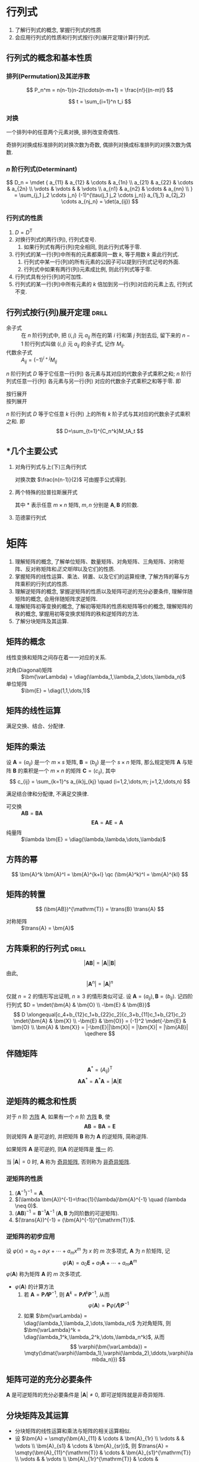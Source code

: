 #+LATEX_HEADER: \usepackage{mathtools, amsthm, booktabs, physics, bm, extarrows}
#+LATEX_HEADER: \usepackage[capitalise, nameinlink]{cleveref}
#+LATEX_HEADER: \renewcommand\arraystretch{1.5}
#+LATEX_HEADER: \theoremstyle{definition} \newtheorem{definition}{定义}[section]
#+LATEX_HEADER: \theoremstyle{plain} \newtheorem{theorem}{定理}[section]
#+LATEX_HEADER: \theoremstyle{plain} \newtheorem*{deduction}{推论}
#+LATEX_HEADER: \theoremstyle{remark} \newtheorem{remark}{注释}[section]
#+LATEX_HEADER: \DeclareMathOperator{\diag}{diag}
# #+LATEX_HEADER: \DeclareMathOperator{\tr}{tr}
#+LATEX_HEADER: \newcommand{\inner}[2]{[\bm{#1},\bm{#2}]}
#+LATEX_HEADER: \newcommand{\trans}[1]{\bm{#1}^{\mathrm{T}}}
#+LATEX_HEADER: \newcommand{\inver}[1]{\bm{#1}^{-1}}
#+LATEX_HEADER: \newcommand{\vg}[1]{\mathrm{(\uppercase\expandafter{\romannumeral#1})}}

#+PROPERTY: ex

* 行列式
1. 了解行列式的概念, 掌握行列式的性质
2. 会应用行列式的性质和行列式按行(列)展开定理计算行列式.

** 行列式的概念和基本性质
*** 排列(Permutation)及其逆序数
\[ P_n^m = n(n-1)(n-2)\cdots(n-m+1) = \frac{n!}{(n-m)!} \]

\[ t = \sum_{i=1}^n t_i \]

*** 对换
#+begin_theorem
一个排列中的任意两个元素对换, 排列改变奇偶性.
#+end_theorem

#+begin_deduction
奇排列对换成标准排列的对换次数为奇数, 偶排列对换成标准排列的对换次数为偶数.
#+end_deduction

*** $n$ 阶行列式(Determinant)
\[ 
D_n = \mdet {
a_{11} & a_{12} & \cdots & a_{1n} \\
a_{21} & a_{22} & \cdots & a_{2n} \\
\vdots & \vdots &        & \vdots \\
a_{n1} & a_{n2} & \cdots & a_{nn} \\
}
= \sum_{j_1 j_2 \cdots j_n} (-1)^{\tau(j_1 j_2 \cdots j_n)} a_{1j_1} a_{2j_2} \cdots a_{nj_n}
= \det(a_{ij})
\]

*** 行列式的性质
1. $D=D^{\mathrm{T}}$
2. 对换行列式的两行(列), 行列式变号.
   1. 如果行列式有两行(列)完全相同, 则此行列式等于零.
3. 行列式的某一行(列)中所有的元素都乘同一数 $k$, 等于用数 $k$ 乘此行列式.
   1. 行列式中某一行(列)的所有元素的公因子可以提到行列式记号的外面.
   2. 行列式中如果有两行(列)元素成比例, 则此行列式等于零.
4. 行列式具有分行(列)的可加性.
5. 行列式的某一行(列)中所有元素的 $k$ 倍加到另一行(列)对应的元素上去, 行列式不变.

** 行列式按行(列)展开定理                                            :drill:
- 余子式 :: 在 $n$ 阶行列式中, 把 $(i,j)$ 元 $a_{ij}$ 所在的第 $i$ 行和第 $j$ 列划去后, 留下来的 $n-1$ 阶行列式叫做 $(i,j)$ 元 $a_{ij}$ 的余子式, 记作 $M_{ij}$.
- 代数余子式 :: $A_{ij} = (-1)^{i+j} M_{ij}$

$n$ 阶行列式 $D$ 等于它任意一行(列) 各元素与其对应的代数余子式乘积之和;
$n$ 阶行列式任意一行(列) 各元素与另一行(列) 对应的代数余子式乘积之和等于零. 即
- 按行展开 ::
  \begin{equation*}
  \sum_{k=1}^n a_{ik}A_{jk} = 
  \begin{cases}
  D & i=j. \\
  0 & i \neq j.
  \end{cases}
  \end{equation*}
- 按列展开 ::
  \begin{equation*}
  \sum_{k=1}^n a_{ki}A_{kj} = 
  \begin{cases}
  D & i=j. \\
  0 & i \neq j.
  \end{cases}
  \end{equation*}

#+attr_latex: :options [拉普拉斯定理]
#+begin_theorem
$n$ 阶行列式 $D$ 等于它任意 $k$ 行(列) 上的所有 $k$ 阶子式与其对应的代数余子式乘积之和. 即
\[ D=\sum_{t=1}^{C_n^k}M_tA_t \]
#+end_theorem

** *几个主要公式
1. 对角行列式与上(下)三角行列式
   \begin{align*}
     D &= \mqty|\dmat{a_{11},a_{22},\ddots,a_{nn}}| = a_{11} a_{22} \cdots a_{nn} \\
     D &= \mqty|\admat{a_{1n},a_{2,n-1},\reflectbox{$\ddots$},a_{n1}}| = (-1)^{\frac{n(n-1)}{2}} a_{1n} a_{2,n-1} \cdots a_{n1}
   \end{align*}
   对换次数 $\frac{n(n-1)}{2}$ 可由握手公式得到.

2. 两个特殊的拉普拉斯展开式
   \begin{align*}
     \mqty|\bm{A} & \bm{O} \\ * & \bm{B}| = \mqty|\bm{A} & * \\ \bm{O} & \bm{B}| &= |\bm{A}||\bm{B}| \\
     \mqty|\bm{O} & \bm{A} \\ \bm{B} & *| = \mqty|* & \bm{A} \\ \bm{B} & \bm{O}| &= (-1)^{mn}|\bm{A}||\bm{B}|
   \end{align*}
   其中 * 表示任意 $m \times n$ 矩阵, $m,n$ 分别是 $\bm{A},\bm{B}$ 的阶数.

3. 范德蒙行列式
   \begin{equation*}
     D_n = \mqty|1 & 1 & \cdots & 1 \\ x_1 & x_2 & \cdots & x_n \\ x_1^2 & x_2^2 & \cdots & x_n^2 \\ \vdots & \vdots & & \vdots \\ x_1^{n-1} & x_2^{n-1} & \cdots & x_n^{n-1}|
     = \prod_{1 \leqslant i < j \leqslant n} (x_j-x_i)
   \end{equation*}

* 矩阵
1. 理解矩阵的概念, 了解单位矩阵、数量矩阵、对角矩阵、三角矩阵、对称矩阵、反对称矩阵和[[正交矩阵和正交变换][正交矩阵]]以及它们的性质.
2. 掌握矩阵的线性运算、乘法、转置、以及它们的运算规律, 了解方阵的幂与方阵乘积的行列式的性质.
3. 理解逆矩阵的概念, 掌握逆矩阵的性质以及矩阵可逆的充分必要条件, 理解伴随矩阵的概念, 会用伴随矩阵求逆矩阵.
4. 理解矩阵初等变换的概念, 了解初等矩阵的性质和矩阵等价的概念, 理解矩阵的秩的概念, 掌握用初等变换求矩阵的秩和逆矩阵的方法.
5. 了解分块矩阵及其运算.

** 矩阵的概念
线性变换和矩阵之间存在着一一对应的关系.
- 对角(Diagonal)矩阵 :: $\bm{\varLambda} = \diag(\lambda_1,\lambda_2,\dots,\lambda_n)$
- 单位矩阵 :: $\bm{E} = \diag(1,1,\dots,1)$

** 矩阵的线性运算
满足交换、结合、分配律.

** 矩阵的乘法
#+begin_definition
设 $\bm{A}=(a_{ij})$ 是一个 $m \times s$ 矩阵, $\bm{B}=(b_{ij})$ 是一个 $s \times n$ 矩阵,
那么规定矩阵 $\bm{A}$ 与矩阵 $\bm{B}$ 的乘积是一个 $m \times n$ 的矩阵 $\bm{C}=(c_{ij})$,
其中 \[ c_{ij} = \sum_{k=1}^s a_{ik}j_{kj} \quad (i=1,2,\dots,m; j=1,2,\dots,n) \]
#+end_definition
满足结合律和分配律, 不满足交换律.
- 可交换 :: $\bm{AB} = \bm{BA}$
  \[ \bm{EA} = \bm{AE} = \bm{A} \]
- 纯量阵 :: $\lambda \bm{E} = \diag(\lambda,\lambda,\dots,\lambda)$

** 方阵的幂
\[ \bm{A}^k \bm{A}^l = \bm{A}^{k+l} \qc (\bm{A}^k)^l = \bm{A}^{kl} \]

** 矩阵的转置
\[ (\bm{AB})^{\mathrm{T}} = \trans{B} \trans{A} \]
- 对称矩阵 :: $\trans{A} = \bm{A}$

** 方阵乘积的行列式                                                  :drill:
SCHEDULED: <2019-11-11 Mon>
:PROPERTIES:
:ID:       6E4AF1BC-2B94-4835-B931-B3044C25D1D4
:DRILL_LAST_INTERVAL: 3.86
:DRILL_REPEATS_SINCE_FAIL: 2
:DRILL_TOTAL_REPEATS: 1
:DRILL_FAILURE_COUNT: 0
:DRILL_AVERAGE_QUALITY: 3.0
:DRILL_EASE: 2.36
:DRILL_LAST_QUALITY: 3
:DRILL_LAST_REVIEWED: [2019-11-07 Thu 14:56]
:ex:       2015-22
:END:
\[ |\bm{AB}| = |\bm{A}||\bm{B}| \]
由此,
\[ |\bm{A}^n|=|\bm{A}|^n \]
#+begin_proof
仅就 $n=2$ 的情形写出证明, $n\geqslant 3$ 的情形类似可证.
设 $\bm{A}=(a_{ij}), \bm{B}=(b_{ij})$. 记四阶行列式 $D = \mdet{\bm{A} & \bm{O} \\ -\bm{E} & \bm{B}}$
\[
D \xlongequal[c_4+b_{12}c_1+b_{22}c_2]{c_3+b_{11}c_1+b_{21}c_2} \mdet{\bm{A} & \bm{X} \\ -\bm{E} & \bm{O}}
= (-1)^2 \mdet{-\bm{E} & \bm{O} \\ \bm{A} & \bm{X}} = |-\bm{E}||\bm{X}| = |\bm{X}| = |\bm{AB}|
\qedhere
\]
#+end_proof

** 伴随矩阵
\[ \bm{A}^{*} = (A_{ij})^{\mathrm{T}} \]
\[ \bm{A} \bm{A}^{*} = \bm{A}^{*} \bm{A} = |\bm{A}| \bm{E} \]

** 逆矩阵的概念和性质
#+begin_definition
对于 $n$ 阶 _方阵_ $\bm{A}$, 如果有一个 $n$ 阶 _方阵_ $\bm{B}$, 使
\[ \bm{AB} = \bm{BA} = \bm{E} \]
则说矩阵 $\bm{A}$ 是可逆的, 并把矩阵 $\bm{B}$ 称为 $\bm{A}$ 的逆矩阵, 简称逆阵.
#+end_definition

如果矩阵 $\bm{A}$ 是可逆的, 则$\bm{A}$ 的逆矩阵是 _惟一_ 的.

当 $|\bm{A}| = 0$ 时, $\bm{A}$ 称为 _奇异矩阵_, 否则称为 _非奇异矩阵_.

*** 逆矩阵的性质
1. $(\bm{A}^{-1})^{-1}=\bm{A}$.
2. $(\lambda \bm{A})^{-1}=\frac{1}{\lambda}\bm{A}^{-1} \quad (\lambda \neq 0)$.
3. $(\bm{AB})^{-1} = \bm{B}^{-1} \bm{A}^{-1}$ ($\bm{A}, \bm{B}$ 为同阶数的可逆矩阵).
4. $(\trans{A})^{-1} = (\bm{A}^{-1})^{\mathrm{T}}$.

*** 逆矩阵的初步应用
设 $\varphi(x) = a_0 + a_1 x + \cdots + a_m x^m$ 为 $x$ 的 $m$ 次多项式, $\bm{A}$ 为 $n$ 阶矩阵, 记
\[ \varphi(\bm{A}) = a_0 \bm{E} + a_1 \bm{A} + \cdots + a_m \bm{A}^m \]
$\varphi(\bm{A})$ 称为矩阵 $\bm{A}$ 的 $m$ 次多项式.

- $\varphi(\bm{A})$ 的计算方法
  1. 若 $\bm{A} = \bm{P\varLambda}\bm{P}^{-1}$, 则 $\bm{A}^k = \bm{P} \bm{\varLambda}^k \bm{P}^{-1}$, 从而
     \[ \varphi(\bm{A}) = \bm{P} \varphi(\bm{\varLambda}) \bm{P}^{-1} \]
  2. 如果 $\bm{\varLambda} = \diag(\lambda_1,\lambda_2,\dots,\lambda_n)$ 为对角矩阵, 则 $\bm{\varLambda}^k = \diag(\lambda_1^k,\lambda_2^k,\dots,\lambda_n^k)$, 从而
     \[ \varphi(\bm{\varLambda}) = \mqty(\dmat{\varphi(\lambda_1),\varphi(\lambda_2),\ddots,\varphi(\lambda_n)}) \]

** 矩阵可逆的充分必要条件
$\bm{A}$ 是可逆矩阵的充分必要条件是 $|\bm{A}| \neq 0$, 即可逆矩阵就是非奇异矩阵.

** 分块矩阵及其运算
- 分块矩阵的线性运算和乘法与矩阵的相关运算相似.
- 设 $\bm{A} = \smqty(\bm{A}_{11} & \cdots & \bm{A}_{1r} \\ \vdots & & \vdots \\ \bm{A}_{s1} & \cdots & \bm{A}_{sr})$,
  则 $\trans{A} = \smqty(\bm{A}_{11}^{\mathrm{T}} & \cdots & \bm{A}_{s1}^{\mathrm{T}} \\ \vdots & & \vdots \\ \bm{A}_{1r}^{\mathrm{T}} & \cdots & \bm{A}_{sr}^{\mathrm{T}})$.

*** 分块对角矩阵
\[ \bm{A} = \mqty(\dmat{\bm{A}_1,\bm{A}_2,\ddots,\bm{A}_s}) \]
其中 $\bm{A}_i \quad (i=1,2,\dots,s)$ 都是方阵.
- $|\bm{A}| = |\bm{A}_1| |\bm{A}_2| \cdots |\bm{A}_s|$.
  - 若 $|\bm{A_i}| \neq 0 \quad (i=1,2,\dots,s)$, 则 $|\bm{A}| \neq 0$, 并有
    \[ \bm{A}^{-1} = \mqty(\dmat{\bm{A}_1^{-1},\bm{A}_2^{-1},\ddots,\bm{A}_s^{-1}}) \]

*** 分块矩阵的逆                                                    :drill:
**** 主对角线矩阵
1. 主对角线求逆.
2. 左乘同行, 右乘同列, 加一负号.
\[ \bm{A} = \mqty(\bm{B} & \bm{O} \\ \bm{D} & \bm{C}) \Rightarrow \inver{A} = \mqty(\inver{B} & \bm{O} \\ -\inver{C}\bm{D}\inver{B} & \inver{C}) \]
\[ \bm{A} = \mqty(\bm{B} & \bm{D} \\ \bm{O} & \bm{C}) \Rightarrow \inver{A} = \mqty(\inver{B} & -\inver{B}\bm{D}\inver{C} \\ \bm{O} & \inver{C}) \]

**** 副对角线矩阵
1. 副对角线求逆.
2. 左乘同行, 右乘同列, 加一负号.
3. 主对负对全部换位.
\[ \bm{A} = \mqty(\bm{O} & \bm{B} \\ \bm{C} & \bm{D}) \Rightarrow \inver{A} = \mqty(-\inver{C}\bm{D}\inver{B} & \inver{C} \\ \inver{B} & \bm{O}) \]
\[ \bm{A} = \mqty(\bm{D} & \bm{B} \\ \bm{C} & \bm{O}) \Rightarrow \inver{A} = \mqty(\bm{O} & \inver{C} \\ \inver{B} & -\inver{B}\bm{D}\inver{C}) \]

** 矩阵的初等变换
#+attr_latex: :options [矩阵的初等变换]
#+begin_definition
初等行变换:
1. $r_i \leftrightarrow r_j$
2. $r_i \times k$
3. $r_i+kr_j$
将记号 $r$ 换成 $c$ 即为矩阵的 _初等列变换_, 其与初等行变换统称为 _初等变换_.
#+end_definition

** 矩阵的等价
- 如果矩阵 $\bm{A}$ 经过有限次初等行变换变成矩阵 $\bm{B}$, 就称矩阵 $\bm{A}$ 与 $\bm{B}$ 行等价, 记作 $\bm{A} \stackrel{r}{\sim} \bm{B}$.
- 如果矩阵 $\bm{A}$ 经过有限次初等列变换变成矩阵 $\bm{B}$, 就称矩阵 $\bm{A}$ 与 $\bm{B}$ 列等价, 记作 $\bm{A} \stackrel{c}{\sim} \bm{B}$.
- 如果矩阵 $\bm{A}$ 经过有限次初等变换变成矩阵 $\bm{B}$, 就称矩阵 $\bm{A}$ 与 $\bm{B}$ 等价, 记作 $\bm{A} \sim \bm{B}$.

- 矩阵等价的性质
  1. 反身性 $\bm{A} \sim \bm{A}$
  2. 对称性 $\bm{A}\sim \bm{B} \Rightarrow \bm{B} \sim \bm{A}$
  3. 传递性 $\bm{A}\sim \bm{B}, \bm{B}\sim \bm{C} \Rightarrow \bm{A}\sim \bm{C}$

#+begin_definition
行阶梯形矩阵
1. 非零行在零行的上面;
2. 非零行的首非零元所在列在上一行的首非零元的右面.
#+end_definition

#+begin_definition
行最简形矩阵
1. 非零行的首非零元为 1;
2. 首非零元所在的列的其他元均为 0,
的行阶梯矩阵
#+end_definition

用归纳法不难证明(这里不证): 对于任何非零矩阵 $\bm{A}_{m \times n}$, 总可经有限次初等行变换把它变为行阶梯形矩阵和行最简形矩阵.

#+begin_theorem
label:thr:3
设 $\bm{A}$ 与 $\bm{B}$ 为 $m \times n$ 矩阵, 那么
1. $\bm{A} \stackrel{r}{\sim} \bm{B}$ 的充分必要条件是存在 $m$ 阶可逆矩阵 $\bm{P}$, 使 $\bm{PA}=\bm{B}$;
2. $\bm{A} \stackrel{c}{\sim} \bm{B}$ 的充分必要条件是存在 $n$ 阶可逆矩阵 $\bm{Q}$, 使 $\bm{AQ}=\bm{B}$;
3. $\bm{A} \sim \bm{B}$ 的充分必要条件是存在 $m$ 阶可逆矩阵 $\bm{P}$, 及 $n$ 阶可逆矩阵 $\bm{Q}$, 使 $\bm{PAQ}=\bm{B}$.
#+end_theorem

** 初等矩阵
#+begin_definition
由单位矩阵 $\bm{E}$ 经过一次初等变换得到的矩阵称为 _初等矩阵_.
#+end_definition

- 初等矩阵的性质
  1. 设 $\bm{A}_{m \times n}$, 对 $\bm{A}$ 施行一次初等行变换, 相当于 $\bm{A}$ 左乘一个相应的 $m$ 阶初等矩阵.
     对 $\bm{A}$ 施行一次初等列变换, 相当于 $\bm{A}$ 右乘一个相应的 $n$ 阶初等矩阵. (左行右列)
  2. 方阵 $\bm{A}$ 可逆的充分必要条件是存在有限个初等矩阵 $\bm{P}_1, \bm{P}_2, \dots, \bm{P}_l$, 使 $\bm{A}=\bm{P}_1\bm{P}_2 \cdots \bm{P}_l$

由以上两条性质即可证明 cref:thr:3.

#+begin_deduction
方阵 $\bm{A}$ 可逆的充分必要条件是 $\bm{A} \stackrel{r}{\sim} \bm{E}$.
#+end_deduction

通过初等行变换求可逆矩阵
\begin{equation*}
\bm{PA}=\bm{B} \iff
\begin{cases}
\bm{PA}=\bm{B},\\
\bm{PE}=\bm{P}.
\end{cases}
\iff \bm{P}(\bm{A}, \bm{E}) = (\bm{B}, \bm{P})
\iff (\bm{A},\bm{E}) \stackrel{r}{\sim} (\bm{B},\bm{P})
\end{equation*}

** 矩阵的秩
#+begin_definition
在 $m \times n$ 矩阵 $\bm{A}$ 中, 任取 $k$ 行与 $k$ 列 ($k \leqslant m, k \leqslant n$), 位于这些行列交叉处的 $k^2$ 个元素,
不改变它们在 $\bm{A}$ 中所处的位置次序而得的 $k$ 阶 _行列式_, 称为矩阵 $\bm{A}$ 的 $k$ 阶子式.
#+end_definition

#+begin_theorem
设 $\bm{A} \stackrel{r}{\sim} \bm{B}$, 则 $\bm{A}$ 与 $\bm{B}$ 中非零子式的最高阶数相等.
#+end_theorem

#+begin_definition
设在矩阵 $\bm{A}$ 中有一个不等于 $0$ 的 $r$ 阶子式 $\bm{D}$, 且所有 $r+1$ 阶子式(如果存在的话)全等于 $0$, 那么 $\bm{D}$ 称为矩阵 $\bm{A}$ 的最高阶非零子式,
数 $r$ 称为矩阵 $\bm{A}$ 的秩, 记作 $R(\bm{A})$. 并规定零矩阵的秩等于 $0$.
#+end_definition

可逆矩阵又称 _满秩矩阵_, 不可逆矩阵(奇异矩阵)又称 _降秩矩阵_.

*** TODO *矩阵的秩的性质                                            :drill:
SCHEDULED: <2019-11-11 Mon>
:PROPERTIES:
:ID:       5723E5CF-AF31-4350-86B3-ECCA9D100A17
:DRILL_LAST_INTERVAL: 3.86
:DRILL_REPEATS_SINCE_FAIL: 2
:DRILL_TOTAL_REPEATS: 1
:DRILL_FAILURE_COUNT: 0
:DRILL_AVERAGE_QUALITY: 3.0
:DRILL_EASE: 2.36
:DRILL_LAST_QUALITY: 3
:DRILL_LAST_REVIEWED: [2019-11-07 Thu 17:28]
:ex:       2018-8
:END:
1. $0 \leqslant R(\bm{A}_{m \times n}) \leqslant \min \qty{m,n}$.
2. $R(\trans{A}) = R(\bm{A}) = R(\bm{A}\trans{A}) = R(\trans{A}\bm{A})$.
3. $R(\bm{A}^n) = R(\bm{A}^{n+1})$.
4. 若 $\bm{A} \sim \bm{B}$, 则 $R(\bm{A}) = R(\bm{B})$.
   1. 若 $\bm{P}, \bm{Q}$ 可逆, 则 $R(\bm{PAQ})=R(\bm{A})$.
5. $\max \qty{R(\bm{A}), R(\bm{B})} \leqslant R(\bm{A}, \bm{B})$.
   1. 特别地, 当 $\bm{B}=\bm{b}$ 为非零列向量时, 有 $R(\bm{A}) \leqslant R(\bm{A},\bm{b}) \leqslant R(\bm{A})+1$.
6. $R(\bm{A}+\bm{B}) \leqslant R(\bm{A},\bm{B}) \leqslant R(\bm{A}) + R(\bm{B})$.
7. $R(\bm{A})+R(\bm{B})-n \leqslant R(\bm{AB}) \leqslant \min \qty{R(\bm{A}), R(\bm{B})} \quad (\bm{A}_{m \times n}, \bm{B}_{n \times l})$.
8. 若 $\bm{A}_{m \times n} \bm{B}_{n \times l} = \bm{O}$, 则 $R(\bm{A})+R(\bm{B}) \leqslant n$.
9. $R(\bm{A}^{*}) = \begin{cases} n & R(\bm{A})=n,\\ 1 & R(\bm{A})=n-1,\\ 0 & R(\bm{A})<n-1. \end{cases}$

#+attr_latex: :options [证明 2. 同济六版 P102 例 15]
#+begin_proof
即证明齐次方程 $\bm{Ax}= 0$ 与 $(\trans{A}\bm{A})\bm{x}= 0$ 同解:
1. 若 $\bm{x}$ 满足 $\bm{Ax}= \bm{0}$, 则有 $\trans{A}(\bm{Ax})= \bm{0}$,
   即 $(\trans{A}\bm{A})\bm{x}= \bm{0}$;
2. 若 $\bm{x}$ 满足 $(\trans{A}\bm{A})\bm{x}= \bm{0}$, 则 $\trans{x}(\trans{A}\bm{A})\bm{x}= 0$,
   即 $(\bm{Ax})^{\mathrm{T}}(\bm{Ax})= 0$, 从而 $\bm{Ax}= \bm{0}$.
#+end_proof

#+attr_latex: :options [证明 6.]
#+begin_proof
\[ \underbrace{(\bm{A}+\bm{B})}_{\vg{1}} = \underbrace{(\bm{A},\bm{B})}_{\vg{2}} \mqty(\diag(1,\dots,1) \\ \diag(1,\dots,1)) \]
即 $\vg{1}$ 可由 $\vg{2}$ 线性表出, 即 $R \vg{1} \leqslant R \vg{2}$
#+end_proof

#+attr_latex: :options [证明 7.]
#+begin_proof
\[
\mqty(\dmat{\bm{AB}, \bm{E}}) \stackrel{c}{\sim}
\mqty(\bm{AB} & \\ \bm{A} & \bm{E}) \stackrel{r}{\sim}
\mqty(\bm{0} & \bm{-B} \\ \bm{A} & \bm{E}) \stackrel{r}{\sim}
\mqty(\bm{0} & \bm{B} \\ \bm{A} & \bm{E}) \stackrel{r}{\sim}
\mqty(\bm{A} & \bm{E} \\ & \bm{B})
\]
即 $R(\bm{AB})+n \geqslant R(\bm{A})+R(\bm{B})$. 
#+end_proof

- 列满秩矩阵 :: 矩阵的秩数等于它的列数.
- 矩阵乘法的消去律 :: 设 $\bm{AB} = \bm{O}$, 若 $\bm{A}$ 为列满秩矩阵, 则 $\bm{B}=\bm{O}$.

* 向量
** 向量的概念
$n$ 维列向量 \[ \bm{a}=\mqty(a_1 \\ a_2 \\ \vdots \\ a_n) \] 与 
$n$ 维行向量 \[ \bm{a}^{\mathrm{T}}=\qty(a_1, a_2, \dots, a_n) \] 总是看做是两个不同的向量.

- 向量组 :: 若干个同维数的列向量所组成的集合.

** 向量的线性组合和线性表示
#+attr_latex: :options [线性组合]
#+begin_definition
给定向量组 $A:\bm{a}_1, \bm{a}_2, \dots, \bm{a}_m$ 对于任何一组实数 $k_1, k_2, \dots, k_m$, 表达式
\[k_1\bm{a}_1+k_2\bm{a}_2+ \cdots +k_m\bm{a}_m\]
称为向量组 $A$ 的一个线性组合, $k_1, k_2, \dots, k_m$ 称为这个线性组合的系数.
#+end_definition

#+attr_latex: :options [线性表示]
#+begin_definition
给定向量组 $A:\bm{a}_1, \bm{a}_2, \dots, \bm{a}_m$ 和向量 $\bm{b}$, 如果存在一组数 $\lambda_1, \lambda_2, \dots, \lambda_m$, 使
\[\bm{b}=\lambda_1\bm{a}_1+\lambda_2\bm{a}_2+\cdots +\lambda_m\bm{a}_m\]
则向量 $\bm{b}$ 是向量组 $A$ 的线性组合, 这是称向量 $\bm{b}$ 能由向量组 $A$ 线性表示.
#+end_definition

#+begin_theorem
向量组 $B$ 能由向量组 $A$ 线性表示的充分必要条件是 $R(\bm{A})=R(\bm{A},\bm{B})$.
#+end_theorem

#+begin_theorem
设向量组 $B$ 能由向量组 $A$ 线性表示, 则 $R(\bm{B}) \leqslant R(\bm{A})$.
#+end_theorem

** 等价向量组
#+attr_latex: :options [向量组等价]
#+begin_definition
设有两个向量组 $A:\bm{a}_1, \bm{a}_2, \dots, \bm{a}_m$ 及 $B:\bm{b}_1,\bm{b}_2,\dots,\bm{b}_l$, 若 $B$ 组中的每个向量都能由向量组 $A$ 线性表示,
则称向量组 $B$ 能由向量组 $A$ 线性表示. 若向量组 $A$ 与向量组 $B$ 能相互线性表示, 则称这两个向量组等价.
#+end_definition

#+begin_deduction
向量组 $A$ 与向量组 $B$ 等价的充分必要条件是 \[R(\bm{A})=R(\bm{B})=R(\bm{A},\bm{B})\]
#+end_deduction

** 向量组的线性相关与线性无关
#+begin_definition
给定向量组 $A:\bm{a}_1, \bm{a}_2, \dots, \bm{a}_m$, 如果存在不全为零的数 $k_1, k_2, \dots, k_m$, 使
\[k_1\bm{a}_1+k_2\bm{a}_2+ \cdots +k_m\bm{a}_m = 0\]
则称向量组 $A$ 是线性相关的, 否则称它线性无关.
#+end_definition

#+begin_theorem
向量组 $A:\bm{a}_1, \bm{a}_2, \dots, \bm{a}_m$ 线性相关的充分必要条件是它所构成的矩阵 
$\bm{A}=(\bm{a}_1, \bm{a}_2, \dots, \bm{a}_m)$ 的秩小于向量个数 $m$;
向量组 $A$ 线性无关的充分必要条件是 $R(\bm{A})=m$.
#+end_theorem
即齐次方程有无穷多解(非零解) $\iff$ 其有效方程个数少于未知数个数.

*** *线性相关的一些结论
1. 一个向量组若含有线性相关的部分组, 则该向量组线性相关. 反之, 一个向量组若线性无关, 则它的任何部分组都线性无关.
2. $m$ 个 $n$ 维向量组成的向量组, 当维数 $n$ 小于向量个数 $m$ 时一定线性相关.
3. 设列向量组 $A$ 线性无关, 而向量组 $(A,\bm{b})$ 线性相关, 则 $\bm{b}$ 必能由向量组 $A$ 线性表示, 且表达式是惟一的.

** 向量组的秩
#+begin_definition
设有向量组 $A$, 如果在 $A$ 中能选出 $r$ 个向量 $\bm{a}_1,\bm{a}_2, \dots, \bm{a}_r$, 满足
1. 向量组 $A_0:\bm{a}_1, \bm{a}_2, \dots, \bm{a}_r$ 线性无关;
2. 向量组 $A$ 中任意 $r+1$ 个向量都线性相关,
那么称向量组 $A_0$ 是向量组 $A$ 的一个最大线性无关向量组, 其所含向量个数 $r$ 称为向量组 $A$ 的秩, 记作 $R_A$.
#+end_definition

*** 向量组的极大线性无关组
向量组 $A$ 和它自己的最大无关组 $A_0$ 是等价的.

#+attr_latex: :options [最大无关组的等价定义]
#+begin_deduction
设列向量组 $A_0$ 是向量组 $A$ 的一个部分组, 且满足
1. 向量组 $A_0$ 线性无关;
2. 向量组 $A$ 的任一向量都能由向量组 $A_0$ 线性表示,
那么向量组 $A_0$ 便是向量组 $A$ 的一个最大无关组.
#+end_deduction

** 向量组的秩与矩阵的秩之间的关系                                    :drill:
SCHEDULED: <2019-11-11 Mon>
:PROPERTIES:
:ID:       A7F06235-EEBC-4DEE-A15A-8622E5860D1E
:DRILL_LAST_INTERVAL: 3.86
:DRILL_REPEATS_SINCE_FAIL: 2
:DRILL_TOTAL_REPEATS: 1
:DRILL_FAILURE_COUNT: 0
:DRILL_AVERAGE_QUALITY: 3.0
:DRILL_EASE: 2.36
:DRILL_LAST_QUALITY: 3
:DRILL_LAST_REVIEWED: [2019-11-07 Thu 17:00]
:END:
#+begin_theorem
矩阵的秩等于它的列向量组的秩, 也等于它的行向量组的秩.
#+end_theorem

- 齐次方程组同解 ::  如果矩阵 $\bm{A}_{m \times n}, \bm{B}_{l \times n}$ 的行向量组等价
  (此时 $\bm{Ax}= \bm{0}$ 与 $\bm{Bx}= \bm{0}$ 可互推), 则方程 $\bm{Ax}= \bm{0}$ 与 $\bm{Bx}= \bm{0}$ 同解.
  从而两个方程的列向量组各向量之间的线性关系相同.
  
若方程组 $\bm{A}$ 与方程组 $\bm{B}$ 能相互线性表示, 就称这两个方程组可互推, 可互推的线性方程组一定同解.

* 线性方程组
** 线性方程组的克拉默(Cramer)法则
含有 $n$ 个未知数 $x_1, x_2, \dots, x_n$ 的 $n$ 个线性方程的方程组
\begin{equation}
\label{eq:1}
\begin{cases}
a_{11}x_1 + a_{12}x_2 + \cdots + a_{1n}x_n = b_1 ,\\
a_{21}x_1 + a_{22}x_2 + \cdots + a_{2n}x_n = b_2 ,\\
\cdots \\
a_{n1}x_1 + a_{n2}x_2 + \cdots + a_{nn}x_n = b_n .
\end{cases}
\end{equation}
它的解可以用 $n$ 阶行列式表示, 即有
- 克拉默法则 :: 如果线性方程组 eqref:eq:1 的系数矩阵 $\bm{A}$ 的行列式不等于零, 即
  \[ |\bm{A}| = \mdet{a_{11} & \cdots & a_{1n} \\ \vdots & & \vdots \\ a_{n1} & \cdots & a_{nn}} \neq 0 \]
  那么, 该方程组有惟一解
  \[ x_j = \frac{|\bm{A}_j|}{|\bm{A}|} \qc j=1,2,\dots,n \]
  其中 $\bm{A}_j$ 是把系数矩阵 $\bm{A}$ 中第 $j$ 列的元素用方程组右端的常数项代替后所得到的 $n$ 阶矩阵.

** *线性方程组的解
:PROPERTIES:
:ex:       2016-22
:END:
#+begin_theorem
$n$ 元线性方程组 $\bm{Ax}=\bm{b}$
1. 无解 $\iff R(\bm{A}) < R(\bm{A},\bm{b})$;
2. 有惟一解 $\iff R(\bm{A})=R(\bm{A},\bm{b})=n$;
3. 有无限多解 $\iff R(\bm{A})=R(\bm{A},\bm{b})<n$.
#+end_theorem

** 齐次线性方程组有非零解的充分必要条件
#+begin_theorem
$n$ 元齐次线性方程组 $\bm{Ax}=0$ 有非零解的充分必要条件是 $R(\bm{A})<n$.
#+end_theorem

** 非齐次线性方程组有解的充分必要条件
#+begin_theorem
线性方程组 $\bm{Ax}=\bm{b}$ 有解的充分必要条件是 $R(\bm{A})=R(\bm{A},\bm{b})$.
#+end_theorem

#+begin_theorem
矩阵方程 $\bm{AX}=\bm{B}$ 有解的充分必要条件是 $R(\bm{A}) = R(\bm{A},\bm{B})$.
#+end_theorem

** 线性方程组解的性质和解的结构
*** 齐次线性方程组的基础解系和通解
对于向量方程 $\bm{Ax}=\bm{0}$:
1. 若 $\bm{x}=\bm{\xi}_1,x=\bm{\xi}_2$ 为该方程的解, 则 $\bm{x}=\bm{\xi}_1+\bm{\xi}_2$ 也是该方程的解.
2. 若 $\bm{x}=\bm{\xi}_1$ 为该方程的解, $k$ 为实数, 则 $x=k\bm{\xi}_1$ 也是该方程的解.

齐次线性方程组的解集的最大无关组 $S_0:\bm{\xi}_1,\bm{\xi}_2,\dots,\bm{\xi}_t$ 称为该齐次线性方程组的 _基础解系_. \\
则该方程的解的 _通解_ 即为 $\bm{x}=k_1\bm{\xi}_1+k_2\bm{\xi}_2+\cdots+k_t\bm{\xi}_t$.

#+begin_theorem
设矩阵 $\bm{A}_{m \times n}$ 的秩 $R(\bm{A})=r$, 则 $n$ 元齐次线性方程组 $\bm{Ax}=\bm{0}$ 的解集 $S$ 的秩 $R_s=n-r$.
#+end_theorem

*** 非齐次线性方程组的通解
:PROPERTIES:
:ex:       2018-23
:END:
对于向量方程 $\bm{Ax}=\bm{b}$:
1. 设 $\bm{x}=\bm{\eta}_1,\bm{x}=\bm{\eta}_2$ 都是该方程的解, 则 $x=\bm{\eta}_1-\bm{\eta}_2$ 为对应的齐次线性方程组 $\bm{Ax}=0$ 的解.
2. 设 $\bm{x}=\bm{\eta}$ 是该方程的解, $\bm{x}=\bm{\xi}$ 是对应的齐次方程的解, 则 $\bm{x}=\bm{\xi}+\bm{\eta}$ 仍是该方程的解.

若求得该方程的 _特解_ 为 $\bm{\eta}^{*}$, 那么其 _通解_ 为 $\bm{x}=k_1\bm{\xi}_1+\cdots+k_{n-r}\bm{\xi}_{n-r}+\bm{\eta}^{*}$.

* 矩阵的特征值和特征向量
1. 理解矩阵的特征值和特征向量的概念及性质, 会求矩阵的特征值和特征向量.
2. 理解相似矩阵的概念、性质及矩阵可相似对角化的充分必要条件, 会将矩阵化为相似对角矩阵.
3. 理解实对称矩阵的特征值和特征向量的性质.

** 向量的内积
#+begin_definition
设有 $n$ 维向量
\[\bm{x}=\mqty(x_1\\x_2\\\vdots\\x_n),\bm{y}=\mqty(y_1\\y_2\\\vdots\\y_n)\]
令
\[[\bm{x},\bm{y}]=x_1y_1+x_2y_2+\cdots +x_ny_n\]
$\inner{x}{y}$ 称为向量 $\bm{x}$ 与 $\bm{y}$ 的 _内积_.
#+end_definition

当 $x$ 与 $y$ 都是列向量时, 有
\[\inner{x}{y}=\trans{x}\bm{y}\]

内积满足交换律, 结合律, 分配律.

#+attr_latex: :options [施瓦茨(Schwarz) 不等式]
#+begin_theorem
\[\inner{x}{y}\leqslant\inner{x}{x}\inner{y}{y}\]
#+end_theorem

#+begin_definition
令
\[\norm{x}=\sqrt{\inner{x}{x}}\]
称为 $n$ 维向量 $\bm{x}$ 的 _长度_ 或 _范数_.
#+end_definition

向量的长度具有非负性和齐次性.

- 单位向量 :: $\norm{x}=1$

#+attr_latex: :options [向量的夹角]
#+begin_definition
\[\theta=\arccos \frac{\inner{x}{y}}{\norm{x}\norm{y}} \quad \bm{x}\neq 0,\bm{y}\neq 0\]
#+end_definition

- 正交 :: $\inner{x}{y}=0$
- 正交向量组 :: 一组两两正交的非零向量.

#+begin_theorem
正交向量组必线性无关.
#+end_theorem

** 线性无关向量组的正交规范化方法
#+begin_definition
设 $n$ 维向量 $\bm{e}_1,\bm{e}_2,\dots,\bm{e}_r$ 是向量空间 $V (V \subseteq \mathbb{R}^n)$ 的一个基,
如果 $\bm{e}_1,\dots,\bm{e}_r$ 两两正交, 且都是单位向量, 则称 $\bm{e}_1,\dots,\bm{e}_r$ 是 $V$ 的一个 _标准正交基_.
#+end_definition

$V$ 中任一向量 $\bm{a}$ 应能由 $\bm{e}_1,\dots,\bm{e}_r$ 线性表示, 设表达式为
\[\bm{a}=\lambda_1\bm{e}_1+\lambda_2\bm{e}_2+ \cdots +\lambda_r\bm{e}_r\]
为求其中的系数 $\lambda_i (i=1,\dots,r)$, 可用 $\bm{e}_i^{\mathrm{T}}$ 左乘上式, 有
\[\bm{e}_i^{\mathrm{T}}\bm{a}=\lambda_i\bm{e}_i^{\mathrm{T}}\bm{e}_i=\lambda_i\]
即
\[\lambda_i=\bm{e}_i^{\mathrm{T}}\bm{a}=[\bm{a},\bm{e}_i]\]

*** 施密特(Schmidt) 正交化
设 $\bm{a}_1,\dots,\bm{a}_r$ 是向量空间 $V$ 中的一个基, 要求 $V$ 的一个标准正交基.
这也就是要找一组两两正交的单位向量 $\bm{e}_1,\dots,\bm{e}_r$ 使 $\bm{e}_1,\dots,\bm{e}_r$ 与 $\bm{a}_1,\dots,\bm{a}_r$ 等价. 取
\begin{align*}
\bm{b}_1 &= \bm{a}_1, \\
\bm{b}_2 &= \bm{a}_2 - \frac{[\bm{b}_1,\bm{a}_2]}{[\bm{b}_1,\bm{b}_1]}\bm{b}_1, \\
\cdots \\
\bm{b}_r &= \bm{a}_r - \frac{[\bm{b}_1,\bm{a}_r]}{[\bm{b}_1,\bm{b}_1]}\bm{b}_1 - \frac{[\bm{b}_2,\bm{a}_r]}{[\bm{b}_2,\bm{b}_2]}\bm{b}_2 - \cdots - 
\frac{[\bm{b}_{r-1},\bm{a}_r]}{[\bm{b}_{r-1},\bm{b}_{r-1}]}\bm{b}_{r-1}
\end{align*}
容易验证 $\bm{b}_1,\dots,\bm{b}_r$ 两两正交, 且 $\bm{a}_1,\dots,\bm{a}_r$ 与 $\bm{b}_1,\dots,\bm{b}_r$ 等价,
且对任何 $k(1\leqslant k\leqslant r)$, 向量组 $\bm{a}_1,\dots,\bm{a}_k$ 与 $\bm{b}_1,\dots,\bm{b}_k$ 等价.
然后把它们单位化, 即取
\[\bm{e}_i=\frac{\bm{b}_i}{\norm{\bm{b}_i}} (i=1,\dots,r)\]
就是 $V$ 的一个标准正交基.

- $\bm{a}$ 在 $\bm{b}$ 上的投影 ::
\begin{equation*}
\qty[\bm{a},\frac{\bm{b}}{\norm{\bm{b}}}]\frac{\bm{b}}{\norm{\bm{b}}}=\frac{\inner{a}{b}}{\norm{\bm{b}}^2}\bm{b}
\end{equation*}

** 正交矩阵和正交变换
#+attr_latex: :options [正交矩阵]
#+begin_definition
如果 $n$ 阶矩阵 $\bm{A}$ 满足
\[\trans{A}\bm{A}=\bm{E}(\text{即}\bm{A}^{-1}=\trans{A})\]
那么称 $\bm{A}$ 为正交矩阵, 简称正交阵.
#+end_definition

用列向量表示即为
\begin{equation*}
\bm{a}_i^{\mathrm{T}}\bm{a}_j=
\begin{cases}
1 & i=j,\\
0 & i\neq j.
\end{cases}
\quad (i,j=1,2,\dots,n)
\end{equation*}

即方阵 $\bm{A}$ 为正交矩阵 $\iff \bm{A}$ 的列(行)向量都是单位向量, 且两两正交.

- 正交矩阵的性质
  1. 若 $\bm{A}$ 为正交矩阵, 则 $\bm{A}^{-1}=\trans{A}$ 也是正交矩阵, 且 $|\bm{A}|=1 \text{或} (-1)$.
  2. 若 $\bm{A}, \bm{B}$ 都为正交矩阵, 则 $\bm{AB}$ 也是正交矩阵.

#+attr_latex: :options [正交变换]
#+begin_definition
若 $\bm{P}$ 为正交矩阵, 则线性变换 $\bm{y}=\bm{Px}$ 称为正交变换.
#+end_definition

设 $\bm{y}= \bm{Px}$ 为正交变换, 则有
\[ \norm{\bm{y}}= \sqrt{\trans{y} \bm{y}}= \sqrt{\trans{x} \trans{P} \bm{Px}}= \sqrt{\trans{x}\bm{x}}= \norm{\bm{x}} \]

** 矩阵的特征值和特征向量的概念、性质
#+begin_definition
设 $\bm{A}$ 是 $n$ 阶矩阵, 如果数 $\lambda$ 和 $n$ 维非零列向量 $x$ 使关系式
\[ \bm{Ax} = \lambda \bm{x}\]
成立, 那么, 这样的数称为矩阵 $\bm{A}$ 的特征值, 非零向量 $\bm{x}$ 称为 $\bm{A}$ 的对应于特征值 $\lambda$ 的特征向量.
#+end_definition
即 $(\bm{A}-\lambda \bm{E})\bm{x}=0$ 或 $(\lambda \bm{E}-\bm{A})\bm{x}=0$

- 特征方程 :: $|\bm{A}-\lambda \bm{E}|=0$
- 特征多项式 :: $f(\lambda)=|\bm{A}-\lambda \bm{E}|$

- 方阵 $\bm{A}$ 的迹 :: $\tr \bm{A} = a_{11}+a_{22}+\cdots +a_{nn}$

*** 特征值和特征向量的性质                                          :drill:
设 $n$ 阶矩阵 $\bm{A}=(a_{ij})$ 的特征值为 $\lambda_1,\lambda_2,\dots,\lambda_n$, 不难证明[fn:1]:
1. $\lambda_1+\lambda_2+\cdots+\lambda_n=\tr \bm{A}$;
2. $\lambda_1\lambda_2\cdots\lambda_n=|\bm{A}|$.
   1. $\bm{A}$ 可逆的充分必要条件是它的特征值不含零.

3. $0$ 是不可逆矩阵的特征值.
4. 矩阵的行和为同一数, 该数即是矩阵的特征值.

设 $\lambda$ 是 $\bm{A}$ 的特征值, 则
1. $\lambda^k$ 是 $\bm{A}^k$ 的特征值;
2. $\varphi(\lambda)$ 是 $\varphi(\bm{A})$ 的特征值
   (其中 $\varphi(\lambda)=a_0+ a_1\lambda+\cdots+a_m\lambda^m$ 是 $\lambda$ 的多项式,
   $\varphi(\bm{A})=a_0\bm{E}+a_1\bm{A}+\cdots+a_m\bm{A}^m$ 是矩阵 $\bm{A}$ 的多项式).

#+begin_theorem
设 $\lambda_1, \lambda_2, \dots, \lambda_m$ 是方阵 $\bm{A}$ 的 $m$ 个特征值, $\bm{p}_1,\bm{p}_2,\dots,\bm{p}_m$ 依次是与之对应的特征向量,
如果 $\lambda_1, \lambda_2, \dots, \lambda_m$ 各不相等, 则 $\bm{p}_1,\bm{p}_2,\dots,\bm{p}_m$ 线性无关.
#+end_theorem
$\bm{A}$ 的 $k$ 重特征值对应线性无关的特征向量的个数小于或等于 $k$.

#+begin_deduction
设 $\lambda_1$ 和 $\lambda_2$ 是方阵 $\bm{A}$ 的两个不同特征值, $\bm{\xi}_1,\bm{\xi}_2,\dots,\bm{\xi}_s$ 和 $\bm{\eta}_1,\bm{\eta}_2,\dots,\bm{\eta}_t$
分别是对应于 $\lambda_1$ 和 $\lambda_2$ 的线性无关的特征向量, 则 $\bm{\xi}_1,\bm{\xi}_2,\dots,\bm{\xi}_s, \bm{\eta}_1,\bm{\eta}_2,\dots,\bm{\eta}_t$ 线性无关.
#+end_deduction

#+begin_proof
留作习题?
#+end_proof
上述推论表明: 对应于两个不同特征值的线性无关的特征向量组, 合起来仍是线性无关的. 这一结论对 $m(\geqslant 2)$ 个特征值的情形也成立.

*** *特征值与特征向量的计算
**** 特征值的计算
参考 李永乐线性代数辅导讲义 例 5.1-5.5
- 上三角矩阵、下三角矩阵、对角矩阵的特征值就是矩阵主对角线上的元素.
- 若 $R(\bm{A})=1$, 则 $|\lambda \bm{E}-\bm{A}|=\lambda^3-\sum a_{ii}\lambda^2=(\lambda-\sum a_{ii})\lambda^2$, 即 $\lambda_1=\tr \bm{A}, \lambda_2=\lambda_3=0$.
  - 对于仅主对角线与其他元素不同的矩阵, 可拆成两个矩阵(其中一个秩为 1) 分别求特征值, 再相加.
- 关于主对角线对称的行列式凑零化简时需同时凑出公因式(以便凑出第二个零).
- 对于较为复杂的含相同项的因式(带参数) 可将其看作整体进行化简.
**** 特征向量的计算
将特征值代入得到的方程必不满秩, 故可将一个方程直接无视(留下不成比例的和系数简单的方程).

** 相似矩阵的概念及性质
:PROPERTIES:
:ex:       2018-7
:END:
#+begin_definition
设 $\bm{A}$ 和 $\bm{B}$ 都是 $n$ 阶矩阵, 若有可逆矩阵 $\bm{P}$, 使
\[ \bm{P}^{-1}\bm{AP} = \bm{B} \]
则称 $\bm{B}$ 是 $\bm{A}$ 的相似矩阵, 或说矩阵 $\bm{A}$ 与 $\bm{B}$ 相似.
对 $\bm{A}$ 进行运算 $\bm{P}^{-1}\bm{AP}$ 称为对 $\bm{A}$ 进行相似变换,
可逆矩阵 $\bm{P}$ 称为把 $\bm{A}$ 变成 $\bm{B}$ 的相似变换矩阵.
#+end_definition

#+begin_theorem
若 $n$ 阶矩阵 $\bm{A}$ 与 $\bm{B}$ 相似, 则 $\bm{A}$ 与 $\bm{B}$ 的 _特征多项式相同_, 从而 $\bm{A}$ 与 $\bm{B}$ 的特征值亦相同.
#+end_theorem

事实上, 若 $n$ 阶矩阵 $\bm{A}$ 与 $\bm{B}$ 相似, 则 $\lambda \bm{E}-\bm{A}$ 与 $\lambda \bm{E}-\bm{B}$ 相似,
从而有 $R(\lambda \bm{E}-\bm{A}) = R(\lambda \bm{E}-\bm{B})$. 与上述定理都有可以用相似的定义证明.
可以通过此必要条件判断两个矩阵不相似.

#+begin_deduction
若 $n$ 阶矩阵 $\bm{A}$ 与对角矩阵
\[ \bm{\varLambda} = \diag(\lambda_1, \lambda_2, \dots, \lambda_n) \]
相似, 则 $\lambda_1, \lambda_2, \dots, \lambda_n$ 即是 $\bm{A}$ 的 $n$ 个特征值.
#+end_deduction

** 矩阵可相似对角化的充分必要条件及相似对角矩阵                       :drill:
:PROPERTIES:
:ex:       2017-8 2016-23
:END:
#+begin_theorem
$n$ 阶矩阵 $\bm{A}$ 与对角矩阵相似(即 $\bm{A}$ 能对角化) 的充分必要条件是 $\bm{A}$ 有 $n$ 个线性无关的特征向量.
#+end_theorem
由此可知, 
$n$ 阶矩阵 $\bm{A}$ 能对角化的充分必要条件是其 $k$ 重特征值对应线性无关的特征向量的个数等于 $k$.

#+begin_deduction
如果 $n$ 阶矩阵 $\bm{A}$ 的 $n$ 个特征值互不相等, 则 $\bm{A}$ 与对角矩阵相似.
#+end_deduction

#+begin_deduction
设 $\bm{A}$ 为 $n$ 阶矩阵, 矩阵的秩 $R(f(\bm{A}))=k (0<k<n, k \in \mathrm{N}^+)$, 且 $\bm{A}$ 可相似对角化, 则 $\lambda=0$ 恰为 $f(\bm{A})$ 的 $n-k$ 重特征值.
#+end_deduction

** 实对称矩阵的特征值、特征向量及其相似对角矩阵
- 对称矩阵的特征值为实数.
- 设 $\lambda_1, \lambda_2$ 是对称矩阵 $\bm{A}$ 的两个特征值, $\bm{p}_1,\bm{p}_2$ 是对应的特征向量.
  若 $\lambda_1 \neq \lambda_2$, 则 $\bm{p}_1$ 与 $\bm{p}_2$ 正交.

#+begin_theorem
label:thr:1
设 $\bm{A}$ 为 $n$ 阶对称矩阵, 则必有正交矩阵 $\bm{P}$, 使 $\bm{P}^{-1}\bm{AP} = \bm{P}^{\mathrm{T}}\bm{AP} = \bm{\varLambda}$,
其中 $\bm{\varLambda}$ 是以 $\bm{A}$ 的 $n$ 个特征值为对角元的对角矩阵.
#+end_theorem
不证

#+begin_deduction
设 $\bm{A}$ 为 $n$ 阶对称矩阵, $\lambda$ 是 $\bm{A}$ 的特征方程的 $k$ 重根, 则矩阵 $\bm{A}-\lambda \bm{E}$ 的秩 $R(\bm{A}-\lambda \bm{E})= n-k$,
从而对应特征值 $\lambda$ 恰有 $k$ 个线性无关的特征向量.
#+end_deduction

*** 对称矩阵对角化的步骤
1. 求出 $\bm{A}$ 的全部互不相等的特征值 $\lambda_1, \dots, \lambda_s$, 它们的重数依次为 $k_1,\dots,k_s \quad (k_1+\cdots+k_s=n)$.
2. 对每个 $k_i$ 重特征值 $\lambda_i$, 求方程 $(\bm{A}-\lambda_i \bm{E})x = 0$ 的基础解系, 得 $k_i$ 个线性无关的特征向量.
   再把它们正交化、单位化, 得 $k_i$ 个两两正交的单位特征向量.
   因 $k_1+\cdots+k_s=n$, 故总共可得 $n$ 个两两正交的单位特征向量.
3. 把这 $n$ 个两两正交的单位特征向量构成正交矩阵 $\bm{P}$, 便有 $\bm{P}^{-1}\bm{AP}= \bm{P}^{\mathrm{T}}\bm{AP}= \bm{\varLambda}$.
   注意 $\bm{\varLambda}$ 中对角元的排列次序应与 $\bm{P}$ 中列向量的排列次序相对应.

* 二次型
** 二次型及其矩阵表示
#+attr_latex: :options [二次型]
#+begin_definition
含有 $n$ 个变量 $x_1,x_2,\dots,x_n$ 的二次齐次函数
\begin{align*}
f(x_1,x_2,\dots,x_n) ={} & a_{11}x_1^2+a_{22}x_2^2+\cdots+a_{nn}x_n^2+ \\
& 2a_{12}x_1x_2+2a_{13}x_1x_3+\cdots+2a_{n-1,n}x_{n-1}x_n \\
={} & \sum_{i,j=1}^n a_{ij}x_ix_j \quad (a_{ji}=a_{ij}) \\
={} & \trans{x}\bm{Ax}
\end{align*}
称为二次型.
#+end_definition

** 二次型的标准形和规范形
- 二次型的标准形(法式) :: \[ f=k_1y_1^2+k_2y_2^2+\cdots+k_ny_n^2 \]
- 二次型的规范形 :: \[ f=y_1^2+\cdots+y_p^2-y_{p+1}^2-\cdots-y_r^2 \quad (p+r\leqslant n) \]

** 二次型的秩
二次型与其对称矩阵 $\bm{A}$ 之间存在一一对应的关系.
对称矩阵 $\bm{A}$ 的秩就叫做 _二次型 $f$ 的秩_.

** 合同变换与合同矩阵
记对二次型做的可逆变换为 \[\bm{x} = \bm{Cy}\]
则有 $f=\trans{x}\bm{Ax} = (\bm{Cy})^{\mathrm{T}}\bm{ACy} = \bm{y}^{\mathrm{T}}(\bm{C}^{\mathrm{T}}\bm{AC})\bm{y}$.

#+attr_latex: :options [合同]
#+begin_definition
设 $\bm{A}$ 和 $\bm{B}$ 是 $n$ 阶矩阵, 若有可逆矩阵 $\bm{C}$, 使
\[ \bm{B} = \bm{C}^{\mathrm{T}}\bm{AC} \]
则称矩阵 $\bm{A}$ 与 $\bm{B}$ 合同.
#+end_definition
若 $\bm{A}$ 为对称矩阵, 则 $\bm{B} = \bm{C}^{\mathrm{T}}\bm{AC}$ 也为对称矩阵, 且 $R(\bm{B}) = R(\bm{A})$.
经可逆变换 $\bm{x} = \bm{Cy}$ 后, 二次型 $f$ 的矩阵由 $\bm{A}$ 变为与 $\bm{A}$ 合同的矩阵 $\bm{C}^{\mathrm{T}}\bm{AC}$, 且二次型的秩不变.

- 合同对角化 :: 对于对称矩阵 $\bm{A}$, 寻求可逆矩阵 $\bm{C}$, 使 $\bm{C}^{\mathrm{T}}\bm{AC}$ 为对角矩阵.

** 用正交变换和配方法化二次型为标准形
*** 正交变换化二次型为标准形
由 cref:thr:1 知, 任给对称矩阵 $\bm{A}$, 总有正交矩阵 $\bm{P}$, 使 $\bm{P}^{-1}\bm{AP} = \bm{\varLambda}$,
即 $\bm{P}^{\mathrm{T}}\bm{AP} = \bm{\varLambda}$. 由此

#+begin_theorem
label:thr:2
任给二次型 $f=\sum\limits_{i,j=1}^n a_{ij}x_ix_j \quad (a_{ji}=a_{ij})$, 总有正交变换 $\bm{x} = \bm{Py}$, 使 $f$ 化为标准形
\[ f=\lambda_1y_1^2+\lambda_2y_2^2+\cdots+\lambda_ny_n^2 \]
其中 $\lambda_1,\lambda_2,\dots,\lambda_n$ 是 $f(\bm{Cz})$ 的矩阵 $\bm{A}= (a_{ij})$ 的特征值.
#+end_theorem

#+begin_deduction
任给 $n$ 元二次型 $f(\bm{x})= \trans{x}\bm{Ax} (\trans{A}=\bm{A})$, 总有可逆变换 $\bm{x}=\bm{Cz}$,
使 $f(\bm{Cz})$ 为规范形.
#+end_deduction

#+begin_proof
由 cref:thr:2, 有
\[ f(\bm{Py})=\bm{y}^{\mathrm{T}}\bm{\varLambda y}=\lambda_1y_1^2+\cdots+\lambda_ny_n^2 \]
设二次型 $f$ 的秩为 $r$, 则特征值 $\lambda_i$ 中恰有 $r$ 个不为 $0$, 不妨设 $\lambda_1,\dots,\lambda_r$ 不等于 $0$,
$\lambda_{r+1}=\dots=\lambda_n = 0$, 令
\[ \bm{K}=\diag(k_1,k_2,\dots,k_n) \]
其中
\begin{equation*}
k_i=
\begin{cases}
\frac{1}{\sqrt{\abs{\lambda_i}}} & i \leqslant r,\\
1 & i>r.
\end{cases}
\end{equation*}
则 $\bm{K}$ 可逆, 变换 $\bm{y}=\bm{Kz}$ 把 $f(\bm{Py})$ 化为
\[ f(\bm{PKz})=\trans{z}\trans{K}\trans{P}\bm{APKz}=\trans{z}\trans{K}\bm{\varLambda Kz} \]
而
\[ \trans{K}\bm{\varLambda K} = \diag(\frac{\lambda_1}{\abs{\lambda_1}},\dots,\frac{\lambda_r}{\abs{\lambda_r}},0,\dots,0) \]
记 $\bm{C}=\bm{PK}$, 即知可逆变换 $x=\bm{Cz}$ 把 $f$ 化成规范形
\[ f(\bm{Cz})=\frac{\lambda_1}{\abs{\lambda_1}}z_1^2+\cdots+\frac{\lambda_r}{\abs{\lambda_r}}z_r^2 \qedhere \]
#+end_proof

用正交变换化二次型成标准形, 具有保持几何形状不变的优点.

*** 拉格朗日配方法化二次型为标准形
:PROPERTIES:
:ex:       2018-22
:END:
1. 依次将 $x_i^2$ 配成完全平方(需一次性将 $x_i$ 配完, 即配方后除第一项外不含 $x_i$).
   1. 若原式不含平方项, 则可先做换元 $\bm{x}=\bm{Ay}$ 凑出平方项(平方差公式), 再对 $y_i^2$ 配方.
2. 此时即可直接看出所需的换元 $\bm{y}=\bm{Bx}$ 或 $\bm{z}=\bm{By}$.
3. 对矩阵求逆即可得可逆线性变换 $\bm{C}=\bm{B}^{-1}$ 或 $\bm{C}=\bm{A}\bm{B}^{-1}$.

** 惯性定理                                                           :drill:
   :PROPERTIES:
   :ex:       2016-8
   :END:
二次型的标准形不惟一, 但所含项数是确定的(即是二次型的秩).
#+attr_latex: :options [惯性定理(不证)]
#+begin_theorem
设二次型 $f=\trans{x}\bm{Ax}$ 的秩为 $r$, 且由两个可逆变换
\[ \bm{x}=\bm{Cy} \qq{及} \bm{x}=\bm{Pz} \]
使
\[ f=k_1y_1^2+k_2y_2^2+\cdots+k_ry_r^2 \quad (k_i \neq 0) \]
及
\[ f=\lambda_1z_1^2+\lambda_2z_2^2+\cdots+\lambda_rz_r^2 \quad (\lambda_i \neq 0) \]
则 $k_1,\dots,k_r$ 中正数的个数与 $\lambda_1,\dots,\lambda_r$ 中正数的个数相等.
#+end_theorem

二次型的标准形中正系数的个数称为二次型的 _正惯性指数_, 负系数的个数称为 _负惯性指数_.
确定两者, 则 $f$ 的规范形便可确定.

** 二次型及其矩阵的正定性
#+begin_definition
设二次型 $f(\bm{x})=\trans{x}\bm{Ax}$, 如果对任何 $\bm{x}\neq\bm{0}$, 都有 $f(\bm{x})>0$ (显然 $f(\bm{0})=0$),
则称 $f$ 为 _正定二次型_, 并称 _对称矩阵 $\bm{A}$ 是正定的_; 如果对任何 $\bm{x}\neq\bm{0}$, 都有 $f(\bm{x})<0$,
则称 $f$ 为 _负定二次型_, 并称 _对称矩阵 $\bm{A}$ 是负定的_.
#+end_definition

#+begin_theorem
$n$ 元二次型 $f=\trans{x}\bm{Ax}$ 为正定的充分必要条件是: 它的标准形的 $n$ 个系数全为正,
即它的规范形的 $n$ 个系数全为 $1$, 亦即它的正惯性指数等于 $n$.
#+end_theorem

#+begin_deduction
对称矩阵 $\bm{A}$ 为正定的充分必要条件是: $\bm{A}$ 的特征值全为正.
#+end_deduction

#+attr_latex: :options [赫尔维茨定理(不证)]
#+begin_theorem
对称矩阵 $\bm{A}$ 为正定的充分必要条件是: $\bm{A}$ 的各阶主子式都为正, 即
\[ 
a_{11}>0,
\mqty|a_{11} & a_{12} \\ a_{21} & a_{22}|>0,
\cdots,
\mqty|a_{11} & \cdots & a_{1n} \\ \vdots & & \vdots \\ a_{n1} & \cdots & a_{nn}| >0
\]
对称矩阵 $\bm{A}$ 为负定的充分必要条件是: 奇数阶主子式为负, 而偶数阶主子式为正, 即
\[
(-1)^r\mqty|a_{11} & \cdots & a_{1r} \\ \vdots & & \vdots \\ a_{r1} & \cdots & a_{rr}| >0 \quad (r=1,2,\dots,n)
\]
#+end_theorem


* Footnotes

[fn:1] $f(\lambda) = (\lambda_1-\lambda)(\lambda_2-\lambda)\cdots(\lambda_n-\lambda)$, 其中 $\lambda^0$ 和 $\lambda^{n-1}$ 的系数分别为
$\lambda_1\lambda_2\cdots\lambda_n$ 和 $(-1)^{n-1}(\lambda_1+\lambda_2+\cdots+\lambda_n)$,
故只需证明多项式 $|\bm{A}-\lambda \bm{E}|$ 中 $\lambda^0$ 和 $\lambda^{n-1}$ 的系数依次为 $|\bm{A}|$ 和 $(-1)^{n-1}(a_{11}+a_{22}+\cdots+a_{nn})$.
